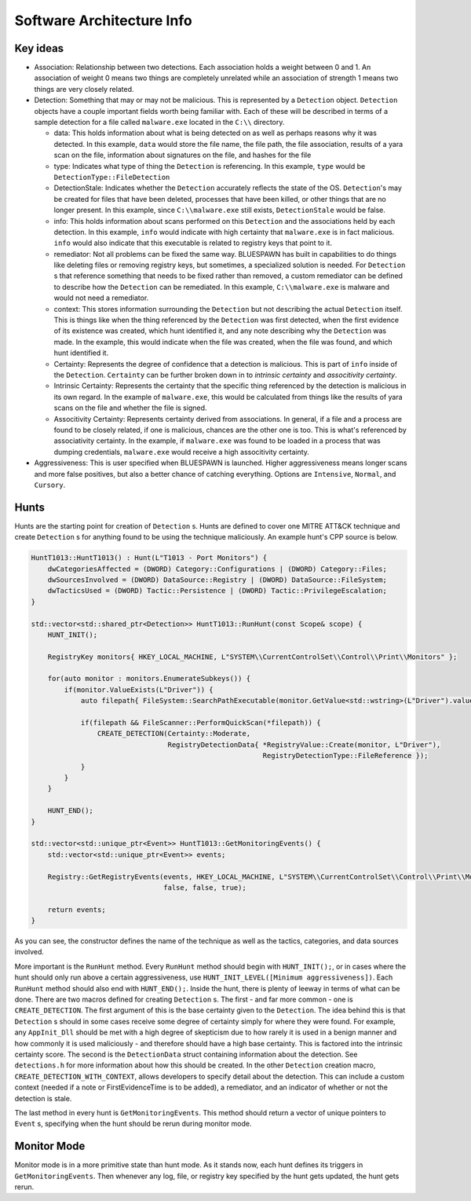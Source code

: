 Software Architecture Info
==========================

Key ideas
---------

- Association: Relationship between two detections. Each association holds a weight between 0 and 1. An association of weight 0 means two things are completely unrelated while an association of strength 1 means two things are very closely related.
- Detection: Something that may or may not be malicious. This is represented by a ``Detection`` object. ``Detection`` objects have a couple important fields worth being familiar with. Each of these will be described in terms of a sample detection for a file called ``malware.exe`` located in the ``C:\\`` directory.

  - data: This holds information about what is being detected on as well as perhaps reasons why it was detected. In this example, ``data`` would store the file name, the file path, the file association, results of a yara scan on the file, information about signatures on the file, and hashes for the file
  - type: Indicates what type of thing the ``Detection`` is referencing. In this example, ``type`` would be ``DetectionType::FileDetection``
  - DetectionStale: Indicates whether the ``Detection`` accurately reflects the state of the OS. ``Detection``'s may be created for files that have been deleted, processes that have been killed, or other things that are no longer present. In this example, since ``C:\\malware.exe`` still exists, ``DetectionStale`` would be false.
  - info: This holds information about scans performed on this ``Detection`` and the associations held by each detection. In this example, ``info`` would indicate with high certainty that ``malware.exe`` is in fact malicious. ``info`` would also indicate that this executable is related to registry keys that point to it.
  - remediator: Not all problems can be fixed the same way. BLUESPAWN has built in capabilities to do things like deleting files or removing registry keys, but sometimes, a specialized solution is needed. For ``Detection`` s that reference something that needs to be fixed rather than removed, a custom remediator can be defined to describe how the ``Detection`` can be remediated. In this example, ``C:\\malware.exe`` is malware and would not need a remediator.
  - context: This stores information surrounding the ``Detection`` but not describing the actual ``Detection`` itself. This is things like when the thing referenced by the ``Detection`` was first detected, when the first evidence of its existence was created, which hunt identified it, and any note describing why the ``Detection`` was made. In the example, this would indicate when the file was created, when the file was found, and which hunt identified it.
  - Certainty: Represents the degree of confidence that a detection is malicious. This is part of ``info`` inside of the ``Detection``. ``Certainty`` can be further broken down in to *intrinsic certainty* and *associtivity certainty*.
  - Intrinsic Certainty: Represents the certainty that the specific thing referenced by the detection is malicious in its own regard. In the example of ``malware.exe``, this would be calculated from things like the results of yara scans on the file and whether the file is signed.
  - Associtivity Certainty: Represents certainty derived from associations. In general, if a file and a process are found to be closely related, if one is malicious, chances are the other one is too. This is what's referenced by associativity certainty. In the example, if ``malware.exe`` was found to be loaded in a process that was dumping credentials, ``malware.exe`` would receive a high associtivity certainty.

- Aggressiveness: This is user specified when BLUESPAWN is launched. Higher aggressiveness means longer scans and more false positives, but also a better chance of catching everything. Options are ``Intensive``, ``Normal``, and ``Cursory``.

Hunts
-----

Hunts are the starting point for creation of ``Detection`` s. Hunts are defined to cover one MITRE ATT&CK technique and create ``Detection`` s for anything found to be using the technique maliciously. An example hunt's CPP source is below.

.. code-block:: cpp

   HuntT1013::HuntT1013() : Hunt(L"T1013 - Port Monitors") {
       dwCategoriesAffected = (DWORD) Category::Configurations | (DWORD) Category::Files;
       dwSourcesInvolved = (DWORD) DataSource::Registry | (DWORD) DataSource::FileSystem;
       dwTacticsUsed = (DWORD) Tactic::Persistence | (DWORD) Tactic::PrivilegeEscalation;
   }

   std::vector<std::shared_ptr<Detection>> HuntT1013::RunHunt(const Scope& scope) {
       HUNT_INIT();

       RegistryKey monitors{ HKEY_LOCAL_MACHINE, L"SYSTEM\\CurrentControlSet\\Control\\Print\\Monitors" };

       for(auto monitor : monitors.EnumerateSubkeys()) {
           if(monitor.ValueExists(L"Driver")) {
               auto filepath{ FileSystem::SearchPathExecutable(monitor.GetValue<std::wstring>(L"Driver").value()) };

               if(filepath && FileScanner::PerformQuickScan(*filepath)) {
                   CREATE_DETECTION(Certainty::Moderate,
                                    RegistryDetectionData{ *RegistryValue::Create(monitor, L"Driver"),
                                                           RegistryDetectionType::FileReference });
               }
           }
       }

       HUNT_END();
   }

   std::vector<std::unique_ptr<Event>> HuntT1013::GetMonitoringEvents() {
       std::vector<std::unique_ptr<Event>> events;

       Registry::GetRegistryEvents(events, HKEY_LOCAL_MACHINE, L"SYSTEM\\CurrentControlSet\\Control\\Print\\Monitors",
                                   false, false, true);

       return events;
   }

As you can see, the constructor defines the name of the technique as well as the tactics, categories, and data sources involved. 

More important is the ``RunHunt`` method. Every ``RunHunt`` method should begin with ``HUNT_INIT();``, or in cases where the hunt should only run above a certain aggressiveness, use ``HUNT_INIT_LEVEL([Minimum aggressiveness])``. Each ``RunHunt`` method should also end with ``HUNT_END();``. Inside the hunt, there is plenty of leeway in terms of what can be done. There are two macros defined for creating ``Detection`` s. The first - and far more common - one is ``CREATE_DETECTION``. The first argument of this is the base certainty given to the ``Detection``. The idea behind this is that ``Detection`` s should in some cases receive some degree of certainty simply for where they were found. For example, any ``AppInit_Dll`` should be met with a high degree of skepticism due to how rarely it is used in a benign manner and how commonly it is used maliciously - and therefore should have a high base certainty. This is factored into the intrinsic certainty score. The second is the ``DetectionData`` struct containing information about the detection. See ``detections.h`` for more information about how this should be created. In the other ``Detection`` creation macro, ``CREATE_DETECTION_WITH_CONTEXT``, allows developers to specify detail about the detection. This can include a custom context (needed if a note or FirstEvidenceTime is to be added), a remediator, and an indicator of whether or not the detection is stale.

The last method in every hunt is ``GetMonitoringEvents``. This method should return a vector of unique pointers to ``Event`` s, specifying when the hunt should be rerun during monitor mode. 

Monitor Mode
------------

Monitor mode is in a more primitive state than hunt mode. As it stands now, each hunt defines its triggers in ``GetMonitoringEvents``. Then whenever any log, file, or registry key specified by the hunt gets updated, the hunt gets rerun. 

